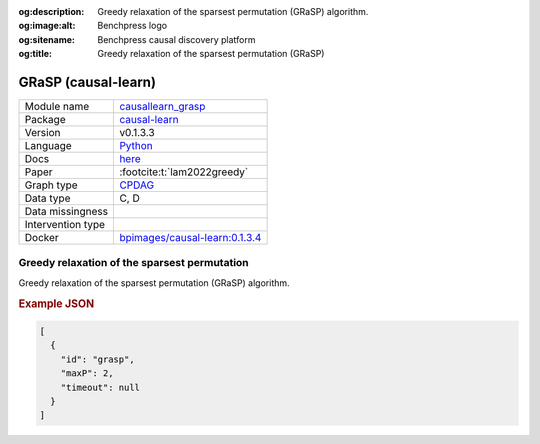 


:og:description: Greedy relaxation of the sparsest permutation (GRaSP) algorithm.
:og:image:alt: Benchpress logo
:og:sitename: Benchpress causal discovery platform
:og:title: Greedy relaxation of the sparsest permutation (GRaSP)
 
.. meta::
    :title: Greedy relaxation of the sparsest permutation 
    :description: Greedy relaxation of the sparsest permutation (GRaSP) algorithm.


.. _causallearn_grasp: 

GRaSP (causal-learn) 
*********************



.. list-table:: 

   * - Module name
     - `causallearn_grasp <https://github.com/felixleopoldo/benchpress/tree/master/workflow/rules/structure_learning_algorithms/causallearn_grasp>`__
   * - Package
     - `causal-learn <https://causal-learn.readthedocs.io/en/latest/index.html>`__
   * - Version
     - v0.1.3.3
   * - Language
     - `Python <https://www.python.org/>`__
   * - Docs
     - `here <https://causal-learn.readthedocs.io/en/latest/search_methods_index/Permutation-based%20causal%20discovery%20methods/GRaSP.html#id10>`__
   * - Paper
     - :footcite:t:`lam2022greedy`
   * - Graph type
     - `CPDAG <https://search.r-project.org/CRAN/refmans/pcalg/html/dag2cpdag.html>`__
   * - Data type
     - C, D
   * - Data missingness
     - 
   * - Intervention type
     - 
   * - Docker 
     - `bpimages/causal-learn:0.1.3.4 <https://hub.docker.com/r/bpimages/causal-learn/tags>`__




Greedy relaxation of the sparsest permutation 
-------------------------------------------------


Greedy relaxation of the sparsest permutation (GRaSP) algorithm.



.. rubric:: Example JSON


.. code-block:: json


    [
      {
        "id": "grasp",
        "maxP": 2,
        "timeout": null
      }
    ]

.. footbibliography::

